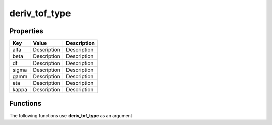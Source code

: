 ##############
deriv_tof_type
##############


Properties
----------
.. list-table::
   :header-rows: 1

   * - Key
     - Value
     - Description
   * - alfa
     - Description
     - Description
   * - beta
     - Description
     - Description
   * - dt
     - Description
     - Description
   * - sigma
     - Description
     - Description
   * - gamm
     - Description
     - Description
   * - eta
     - Description
     - Description
   * - kappa
     - Description
     - Description

Functions
---------
The following functions use **deriv_tof_type** as an argument
